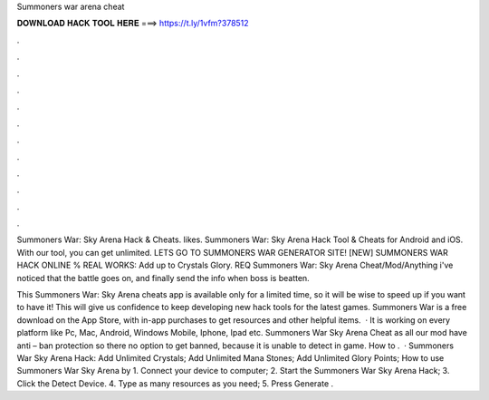 Summoners war arena cheat



𝐃𝐎𝐖𝐍𝐋𝐎𝐀𝐃 𝐇𝐀𝐂𝐊 𝐓𝐎𝐎𝐋 𝐇𝐄𝐑𝐄 ===> https://t.ly/1vfm?378512



.



.



.



.



.



.



.



.



.



.



.



.

Summoners War: Sky Arena Hack & Cheats. likes. Summoners War: Sky Arena Hack Tool & Cheats for Android and iOS. With our tool, you can get unlimited. LETS GO TO SUMMONERS WAR GENERATOR SITE! [NEW] SUMMONERS WAR HACK ONLINE % REAL WORKS:  Add up to Crystals Glory. REQ Summoners War: Sky Arena Cheat/Mod/Anything i've noticed that the battle goes on, and finally send the info when boss is beatten.

This Summoners War: Sky Arena cheats app is available only for a limited time, so it will be wise to speed up if you want to have it! This will give us confidence to keep developing new hack tools for the latest games. Summoners War is a free download on the App Store, with in-app purchases to get resources and other helpful items.  · It is working on every platform like Pc, Mac, Android, Windows Mobile, Iphone, Ipad etc. Summoners War Sky Arena Cheat as all our mod have anti – ban protection so there no option to get banned, because it is unable to detect in game. How to .  · Summoners War Sky Arena Hack: Add Unlimited Crystals; Add Unlimited Mana Stones; Add Unlimited Glory Points; How to use Summoners War Sky Arena by  1. Connect your device to computer; 2. Start the Summoners War Sky Arena Hack; 3. Click the Detect Device. 4. Type as many resources as you need; 5. Press Generate .
